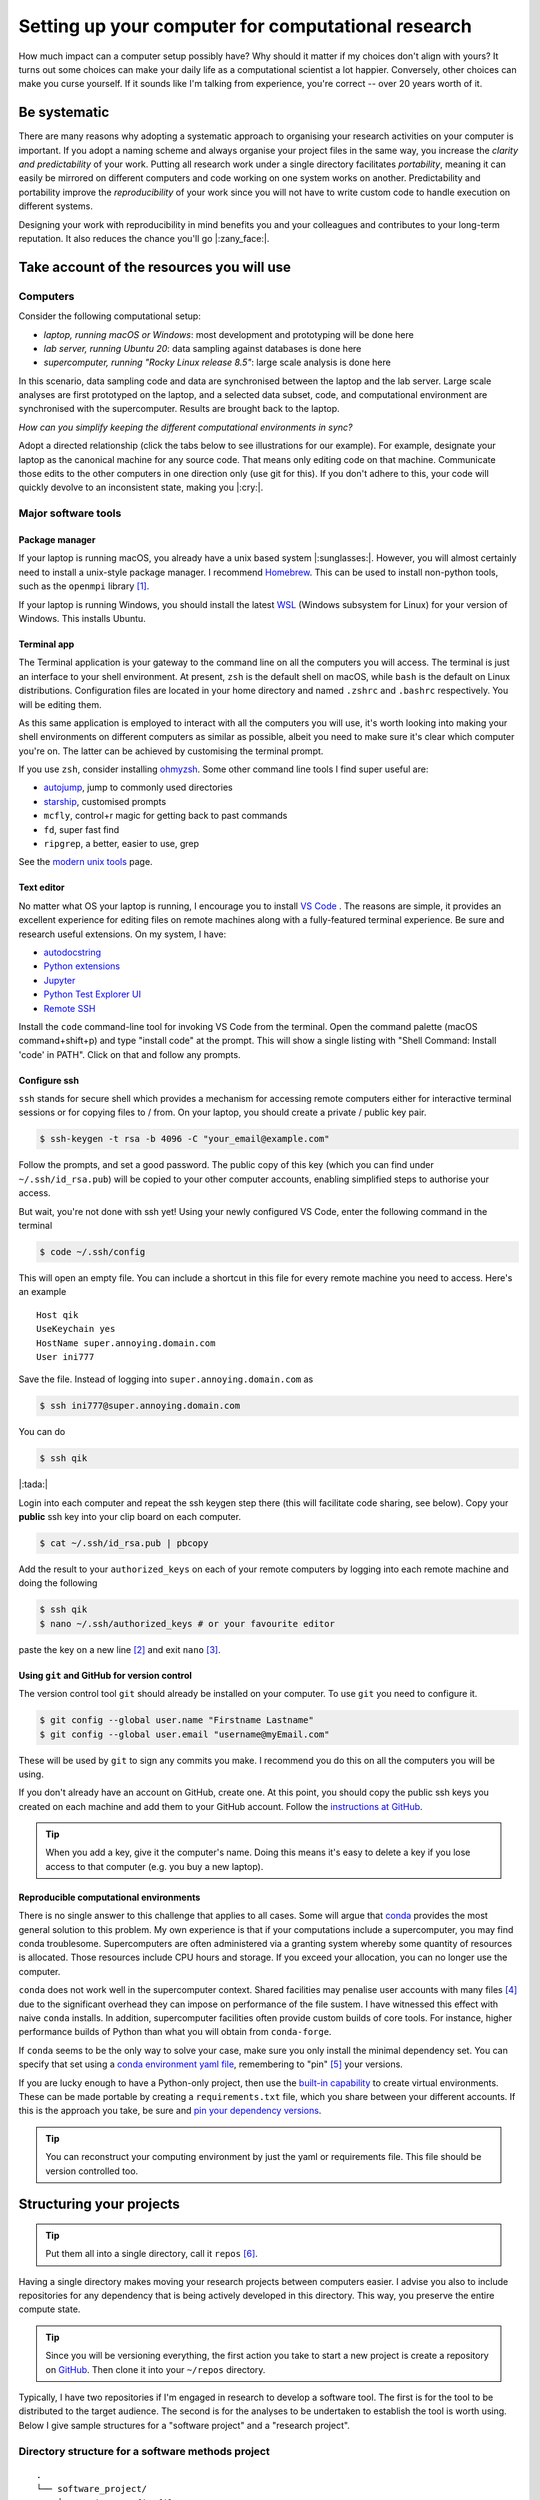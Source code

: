 .. post:: Mar 1, 2022
   :tags: education, development, research, tips
   :category: computational science


***************************************************
Setting up your computer for computational research
***************************************************

How much impact can a computer setup possibly have? Why should it matter if my choices don't align with yours? It turns out some choices can make your daily life as a computational scientist a lot happier. Conversely, other choices can make you curse yourself. If it sounds like I'm talking from experience, you're correct -- over 20 years worth of it.

Be systematic
=============

There are many reasons why adopting a systematic approach to organising your research activities on your computer is important. If you adopt a naming scheme and always organise your project files in the same way, you increase the *clarity and predictability* of your work. Putting all research work under a single directory facilitates *portability*, meaning it can easily be mirrored on different computers and code working on one system works on another. Predictability and portability improve the *reproducibility* of your work since you will not have to write custom code to handle execution on different systems.

Designing your work with reproducibility in mind benefits you and your colleagues and contributes to your long-term reputation. It also reduces the chance you'll go |:zany_face:|.

Take account of the resources you will use
==========================================

Computers
---------

Consider the following computational setup:

- *laptop, running macOS or Windows*: most development and prototyping will be done here
- *lab server, running Ubuntu 20*: data sampling against databases is done here
- *supercomputer, running "Rocky Linux release 8.5"*: large scale analysis is done here

In this scenario, data sampling code and data are synchronised between the laptop and the lab server. Large scale analyses are first prototyped on the laptop, and a selected data subset, code, and computational environment are synchronised with the supercomputer. Results are brought back to the laptop.

*How can you simplify keeping the different computational environments in sync?*

Adopt a directed relationship (click the tabs below to see illustrations for our example). For example, designate your laptop as the canonical machine for any source code. That means only editing code on that machine. Communicate those edits to the other computers in one direction only (use git for this). If you don't adhere to this, your code will quickly devolve to an inconsistent state, making you |:cry:|.

.. tabbed:: Code flow
    :name: code_flow

    .. digraph:: code_flow

        node [shape="rectangle"];

        GitHub [color="darkgray" style=filled];
        Laptop [color="skyblue" style=filled];
        "Lab Server" [fontcolor="white" color="blue" style=filled];
        Supercomputer [fontcolor="white" color="darkblue" style=filled];
        Laptop -> GitHub;
        Laptop -> "Lab Server";
        Laptop -> Supercomputer;
        GitHub -> "Lab Server" [style=dotted];
        GitHub -> "Supercomputer" [style=dotted];

    Arrows direction indicates direction of flow. If you authorise all computers (via ssh keys) with GitHub, you enable moving all code between computers via git [#]_.

.. tabbed:: Data flow
    :name: data_flow

    .. digraph:: data_flow

        node [shape="rectangle"];

        External [color="darkgray" style=filled];
        Laptop [color="skyblue" style=filled];
        "Lab Server" [fontcolor="white" color="blue" style=filled];
        Supercomputer [fontcolor="white" color="darkblue" style=filled];
        External -> Laptop;
        "Lab Server" -> Laptop;
        Laptop -> Supercomputer;

    Arrows direction indicates direction of flow. The Lab Server is where data sampling is taking place (remember, we're assuming it hosts databases), and the laptop specifies what is moved to the Supercomputer.

.. tabbed:: Results flow
    :name: results_flow

    .. digraph:: results_flow

        node [shape="rectangle"];

        Laptop [color="skyblue" style=filled];
        Supercomputer [fontcolor="white" color="darkblue" style=filled];
        Laptop -> Laptop
        Supercomputer -> Laptop;

    Arrows direction indicates direction of flow. Results are either generated on the Laptop or the Supercomputer.


.. How to do this is described below. Add cross ref

Major software tools
--------------------

Package manager
^^^^^^^^^^^^^^^

If your laptop is running macOS, you already have a unix based system |:sunglasses:|. However, you will almost certainly need to install a unix-style package manager. I recommend Homebrew_. This can be used to install non-python tools, such as the ``openmpi`` library [#]_.

If your laptop is running Windows, you should install the latest WSL_ (Windows subsystem for Linux) for your version of Windows. This  installs Ubuntu.

Terminal app
^^^^^^^^^^^^

The Terminal application is your gateway to the command line on all the computers you will access. The terminal is just an interface to your shell environment. At present, ``zsh`` is the default shell on macOS, while ``bash`` is the default on Linux distributions. Configuration files are located in your home directory and named ``.zshrc`` and ``.bashrc`` respectively. You will be editing them.

As this same application is employed to interact with all the computers you will use, it's worth looking into making your shell environments on different computers as similar as possible, albeit you need to make sure it's clear which computer you're on. The latter can be achieved by customising the terminal prompt.

If you use ``zsh``, consider installing `ohmyzsh <https://ohmyz.sh/>`_. Some other command line tools I find super useful are:

- `autojump <https://github.com/ohmyzsh/ohmyzsh/tree/master/plugins/autojump>`_, jump to commonly used directories
- `starship <https://github.com/starship/starship>`_, customised prompts
- ``mcfly``, control+r magic for getting back to past commands
- ``fd``, super fast find
- ``ripgrep``, a better, easier to use, grep

See the `modern unix tools <https://github.com/ibraheemdev/modern-unix>`_ page.

Text editor
^^^^^^^^^^^

No matter what OS your laptop is running, I encourage you to install `VS Code`_ . The reasons are simple, it provides an excellent experience for editing files on remote machines along with a fully-featured terminal experience. Be sure and research useful extensions. On my system, I have:

- `autodocstring <https://marketplace.visualstudio.com/items?itemName=njpwerner.autodocstring>`_
- `Python extensions <https://marketplace.visualstudio.com/items?itemName=ms-python.python>`_
- `Jupyter <https://marketplace.visualstudio.com/items?itemName=ms-toolsai.jupyter>`_
- `Python Test Explorer UI <https://marketplace.visualstudio.com/items?itemName=hbenl.vscode-test-explorer>`_
- `Remote SSH <https://marketplace.visualstudio.com/items?itemName=ms-vscode-remote.remote-ssh>`_

Install the ``code`` command-line tool for invoking VS Code from the terminal. Open the command palette (macOS command+shift+p) and type "install code" at the prompt. This will show a single listing with "Shell Command: Install 'code' in PATH". Click on that and follow any prompts.

Configure ssh
^^^^^^^^^^^^^

``ssh`` stands for secure shell which provides a mechanism for accessing remote computers either for interactive terminal sessions or for copying files to / from. On your laptop, you should create a private / public key pair.

.. code::

    $ ssh-keygen -t rsa -b 4096 -C "your_email@example.com"

Follow the prompts, and set a good password. The public copy of this key (which you can find under ``~/.ssh/id_rsa.pub``) will be copied to your other computer accounts, enabling simplified steps to authorise your access.

But wait, you're not done with ssh yet! Using your newly configured VS Code, enter the following command in the terminal

.. code::

    $ code ~/.ssh/config

This will open an empty file. You can include a shortcut in this file for every remote machine you need to access. Here's an example

::

    Host qik
    UseKeychain yes
    HostName super.annoying.domain.com
    User ini777

Save the file. Instead of logging into ``super.annoying.domain.com`` as

.. code::

    $ ssh ini777@super.annoying.domain.com

You can do

.. code::

    $ ssh qik

|:tada:|

Login into each computer and repeat the ssh keygen step there (this will facilitate code sharing, see below). Copy your **public** ssh key into your clip board on each computer.

.. code::

    $ cat ~/.ssh/id_rsa.pub | pbcopy

Add the result to your ``authorized_keys`` on each of your remote computers by logging into each remote machine and doing the following

.. code::

    $ ssh qik
    $ nano ~/.ssh/authorized_keys # or your favourite editor

paste the key on a new line [#]_ and exit ``nano`` [#]_.

Using ``git`` and GitHub for version control
^^^^^^^^^^^^^^^^^^^^^^^^^^^^^^^^^^^^^^^^^^^^

The version control tool ``git`` should already be installed on your computer. To use ``git`` you need to configure it.

.. code::

    $ git config --global user.name "Firstname Lastname"
    $ git config --global user.email "username@myEmail.com"

These will be used by ``git`` to sign any commits you make. I recommend you do this on all the computers you will be using.

If you don't already have an account on GitHub, create one. At this point, you should copy the public ssh keys you created on each machine and add them to your GitHub account. Follow the `instructions at GitHub <https://docs.github.com/en/authentication/connecting-to-github-with-ssh/adding-a-new-ssh-key-to-your-github-account>`_.

.. tip:: When you add a key, give it the computer's name. Doing this means it's easy to delete a key if you lose access to that computer (e.g. you buy a new laptop).

Reproducible computational environments
^^^^^^^^^^^^^^^^^^^^^^^^^^^^^^^^^^^^^^^

There is no single answer to this challenge that applies to all cases. Some will argue that conda_ provides the most general solution to this problem. My own experience is that if your computations include a supercomputer, you may find conda troublesome. Supercomputers are often administered via a granting system whereby some quantity of resources is allocated. Those resources include CPU hours and storage. If you exceed your allocation, you can no longer use the computer.

``conda`` does not work well in the supercomputer context. Shared facilities may penalise user accounts with many files [#]_ due to the significant overhead they can impose on performance of the file sustem. I have witnessed this effect with naive ``conda`` installs. In addition, supercomputer facilities often provide custom builds of core tools. For instance, higher performance builds of Python than what you will obtain from ``conda-forge``.

If ``conda`` seems to be the only way to solve your case, make sure you only install the minimal dependency set. You can specify that set using a `conda environment yaml file <https://docs.conda.io/projects/conda/en/latest/user-guide/tasks/manage-environments.html#create-env-file-manually>`_, remembering to "pin" [#]_ your versions.

If you are lucky enough to have a Python-only project, then use the `built-in capability <https://realpython.com/python-virtual-environments-a-primer/>`_ to create virtual environments. These can be made portable by creating a ``requirements.txt`` file, which you share between your different accounts. If this is the approach you take, be sure and `pin your dependency versions <https://pip.pypa.io/en/latest/reference/requirements-file-format/>`_.

.. tip:: You can reconstruct your computing environment by just the yaml or requirements file. This file should be version controlled too.

Structuring your projects
=========================

.. tip:: Put them all into a single directory, call it ``repos`` [#]_.

Having a single directory makes moving your research projects between computers easier. I advise you also to include repositories for any dependency that is being actively developed in this directory. This way, you preserve the entire compute state.

.. tip:: Since you will be versioning everything, the first action you take to start a new project is create a repository on GitHub_. Then clone it into your ``~/repos`` directory.

Typically, I have two repositories if I'm engaged in research to develop a software tool. The first is for the tool to be distributed to the target audience. The second is for the analyses to be undertaken to establish the tool is worth using. Below I give sample structures for a "software project" and a "research project".

Directory structure for a software methods project
--------------------------------------------------

::

    .
    └── software_project/
        ├── project config files
        ├── docs/
        │   ├── data/
        │   │   └── small sample data files
        │   └── doc files
        ├── src/
        │   └── lib_name/
        │       └── source code files
        └── tests/
            ├── data/
            │   └── small sample data files
            └── test files

Software development projects have input data necessary for your test suite and documentation, which should be tracked in version control. They should be minimal, sufficient for their testing and / or demonstration purposes.

Directory structure for a research project
------------------------------------------

::

    .
    └── research_project/
        ├── README describing usage
        ├── data/
        │   ├── processed/
        │   └── raw/
        ├── results/
        │   ├── figures/
        │   └── tables/
        ├── src
        │   ├── analysis scripts
        │   ├── data sampling scripts
        │   └── notebook files
        └── tests/
            ├── data/
            └── test files

Research projects have input data that may be local to your institute or external, e.g. resources such as Zenodo_, GenBank_, or Ensembl_. Wherever your data comes from, store it under the ``data/`` directory with a name that reflects its origin.

For a research project, these data files can be massive! As such, you are advised not to add data files to your research project's ``git`` repository. An alternate way to version those files is by uploading them to Zenodo_ (for instance) and adding a script that does the download. Users seeking to replicate your work then run that script to reconstitute the state of your project directory.

.. note:: Putting Jupyter notebook files in version control can be problematic. There are multiple reasons for this, e.g. embedded images can make these files very large. This has led to tools like `nbstripout <https://github.com/kynan/nbstripout>`_. My advice is only to include notebooks if they're small.

.. rubric:: Footnotes

.. [#] Yo do not actually have to use GitHub_ for this. But if GitHub_ is how you will share your work with other |:scientist:|, you may as well.
.. [#] This is necessary for prototyping your code runs in parallel using MPI library (Message Passing Interface). MPI is the most likely protocol for parallel computation supported on the supercomputer.
.. [#] The public key must be on a single line.
.. [#] It is up to you be sure you know how to use the ``nano`` editor. When in doubt, google.
.. [#] measured via `inodes <https://en.wikipedia.org/wiki/Inode>`_
.. [#] Pinning here means to state a specific version number of the tool.
.. [#] ``repos`` because it is short for repositories, and **every** project will be version controlled ... right?

.. _Ensembl: https://ensembl.org
.. _GenBank: https://www.ncbi.nlm.nih.gov/genbank/
.. _Zenodo: https://zenodo.org
.. _conda: https://docs.conda.io/en/latest/miniconda.html
.. _VS Code: https://code.visualstudio.com
.. _GitHub: https://github.com
.. _Homebrew: https://brew.sh/
.. _WSL: https://docs.microsoft.com/en-us/windows/wsl/install
